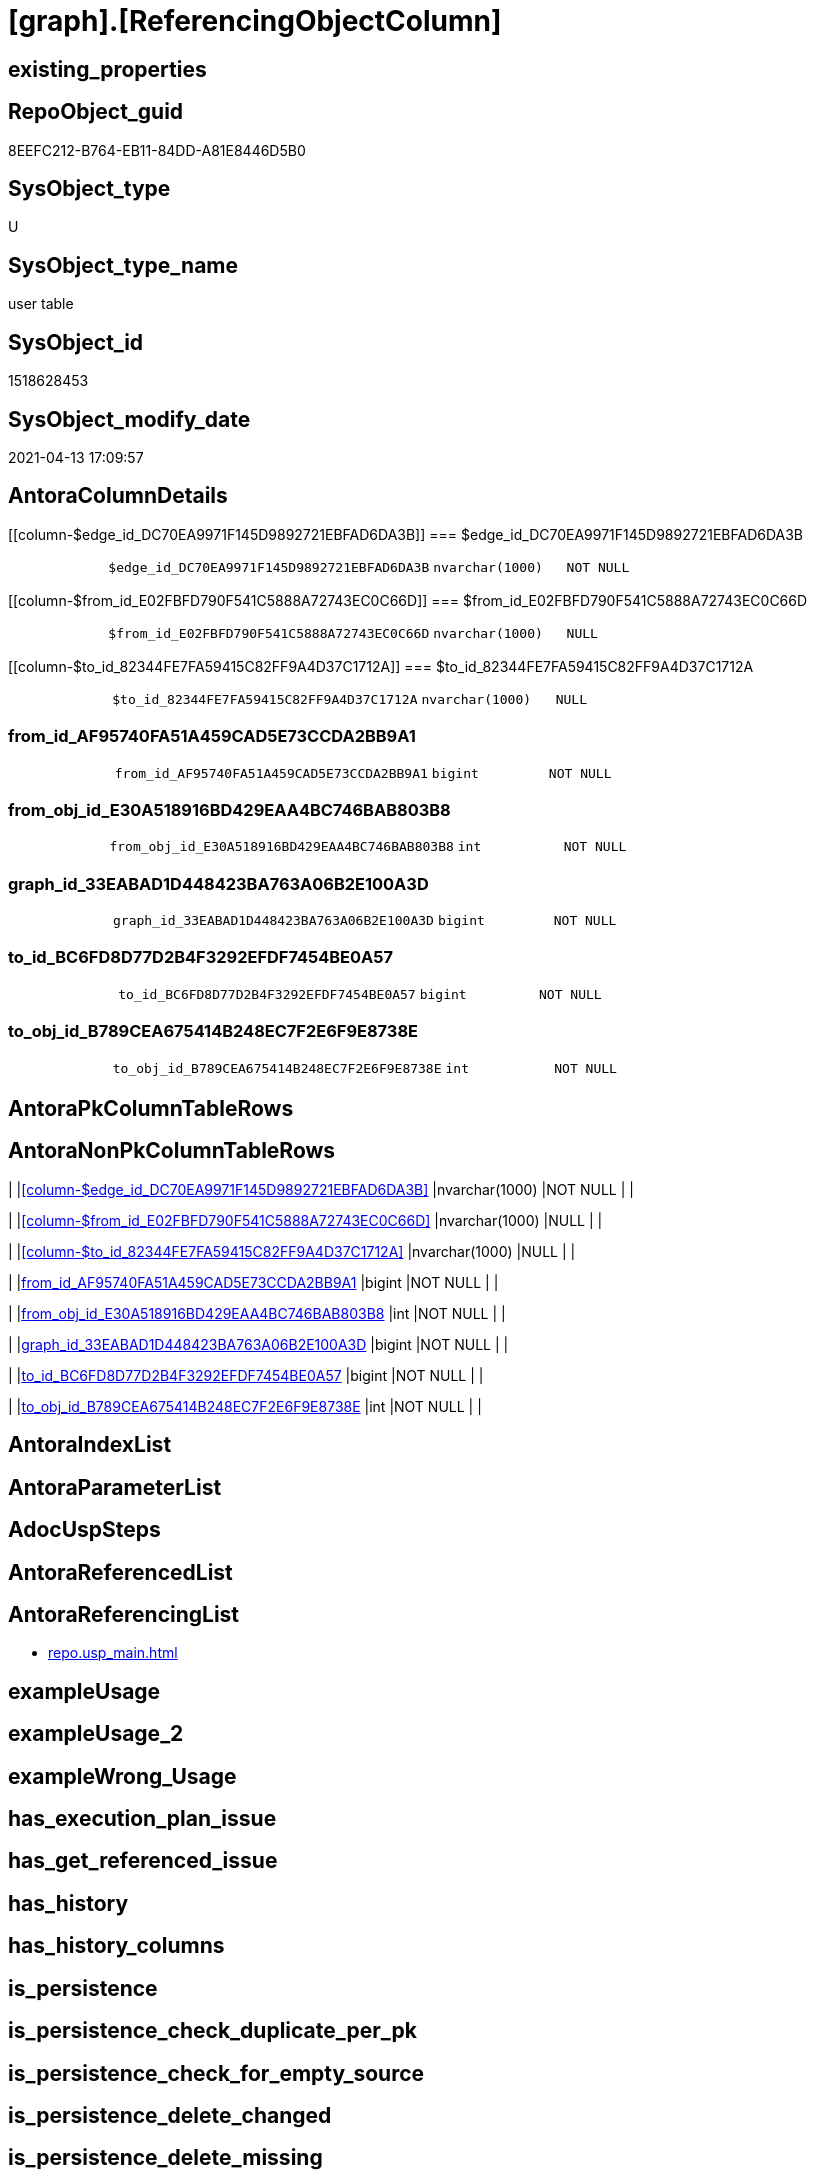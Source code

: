 = [graph].[ReferencingObjectColumn]

== existing_properties

// tag::existing_properties[]
:ExistsProperty--antorareferencinglist:
:ExistsProperty--FK:
:ExistsProperty--Columns:
// end::existing_properties[]

== RepoObject_guid

// tag::RepoObject_guid[]
8EEFC212-B764-EB11-84DD-A81E8446D5B0
// end::RepoObject_guid[]

== SysObject_type

// tag::SysObject_type[]
U 
// end::SysObject_type[]

== SysObject_type_name

// tag::SysObject_type_name[]
user table
// end::SysObject_type_name[]

== SysObject_id

// tag::SysObject_id[]
1518628453
// end::SysObject_id[]

== SysObject_modify_date

// tag::SysObject_modify_date[]
2021-04-13 17:09:57
// end::SysObject_modify_date[]

== AntoraColumnDetails

// tag::AntoraColumnDetails[]
[[column-$edge_id_DC70EA9971F145D9892721EBFAD6DA3B]]
=== $edge_id_DC70EA9971F145D9892721EBFAD6DA3B

[cols="d,m,m,m,m,d"]
|===
|
|$edge_id_DC70EA9971F145D9892721EBFAD6DA3B
|nvarchar(1000)
|NOT NULL
|
|
|===


[[column-$from_id_E02FBFD790F541C5888A72743EC0C66D]]
=== $from_id_E02FBFD790F541C5888A72743EC0C66D

[cols="d,m,m,m,m,d"]
|===
|
|$from_id_E02FBFD790F541C5888A72743EC0C66D
|nvarchar(1000)
|NULL
|
|
|===


[[column-$to_id_82344FE7FA59415C82FF9A4D37C1712A]]
=== $to_id_82344FE7FA59415C82FF9A4D37C1712A

[cols="d,m,m,m,m,d"]
|===
|
|$to_id_82344FE7FA59415C82FF9A4D37C1712A
|nvarchar(1000)
|NULL
|
|
|===


[[column-from_id_AF95740FA51A459CAD5E73CCDA2BB9A1]]
=== from_id_AF95740FA51A459CAD5E73CCDA2BB9A1

[cols="d,m,m,m,m,d"]
|===
|
|from_id_AF95740FA51A459CAD5E73CCDA2BB9A1
|bigint
|NOT NULL
|
|
|===


[[column-from_obj_id_E30A518916BD429EAA4BC746BAB803B8]]
=== from_obj_id_E30A518916BD429EAA4BC746BAB803B8

[cols="d,m,m,m,m,d"]
|===
|
|from_obj_id_E30A518916BD429EAA4BC746BAB803B8
|int
|NOT NULL
|
|
|===


[[column-graph_id_33EABAD1D448423BA763A06B2E100A3D]]
=== graph_id_33EABAD1D448423BA763A06B2E100A3D

[cols="d,m,m,m,m,d"]
|===
|
|graph_id_33EABAD1D448423BA763A06B2E100A3D
|bigint
|NOT NULL
|
|
|===


[[column-to_id_BC6FD8D77D2B4F3292EFDF7454BE0A57]]
=== to_id_BC6FD8D77D2B4F3292EFDF7454BE0A57

[cols="d,m,m,m,m,d"]
|===
|
|to_id_BC6FD8D77D2B4F3292EFDF7454BE0A57
|bigint
|NOT NULL
|
|
|===


[[column-to_obj_id_B789CEA675414B248EC7F2E6F9E8738E]]
=== to_obj_id_B789CEA675414B248EC7F2E6F9E8738E

[cols="d,m,m,m,m,d"]
|===
|
|to_obj_id_B789CEA675414B248EC7F2E6F9E8738E
|int
|NOT NULL
|
|
|===


// end::AntoraColumnDetails[]

== AntoraPkColumnTableRows

// tag::AntoraPkColumnTableRows[]








// end::AntoraPkColumnTableRows[]

== AntoraNonPkColumnTableRows

// tag::AntoraNonPkColumnTableRows[]
|
|<<column-$edge_id_DC70EA9971F145D9892721EBFAD6DA3B>>
|nvarchar(1000)
|NOT NULL
|
|

|
|<<column-$from_id_E02FBFD790F541C5888A72743EC0C66D>>
|nvarchar(1000)
|NULL
|
|

|
|<<column-$to_id_82344FE7FA59415C82FF9A4D37C1712A>>
|nvarchar(1000)
|NULL
|
|

|
|<<column-from_id_AF95740FA51A459CAD5E73CCDA2BB9A1>>
|bigint
|NOT NULL
|
|

|
|<<column-from_obj_id_E30A518916BD429EAA4BC746BAB803B8>>
|int
|NOT NULL
|
|

|
|<<column-graph_id_33EABAD1D448423BA763A06B2E100A3D>>
|bigint
|NOT NULL
|
|

|
|<<column-to_id_BC6FD8D77D2B4F3292EFDF7454BE0A57>>
|bigint
|NOT NULL
|
|

|
|<<column-to_obj_id_B789CEA675414B248EC7F2E6F9E8738E>>
|int
|NOT NULL
|
|

// end::AntoraNonPkColumnTableRows[]

== AntoraIndexList

// tag::AntoraIndexList[]

// end::AntoraIndexList[]

== AntoraParameterList

// tag::AntoraParameterList[]

// end::AntoraParameterList[]

== AdocUspSteps

// tag::adocuspsteps[]

// end::adocuspsteps[]


== AntoraReferencedList

// tag::antorareferencedlist[]

// end::antorareferencedlist[]


== AntoraReferencingList

// tag::antorareferencinglist[]
* xref:repo.usp_main.adoc[]
// end::antorareferencinglist[]


== exampleUsage

// tag::exampleusage[]

// end::exampleusage[]


== exampleUsage_2

// tag::exampleusage_2[]

// end::exampleusage_2[]


== exampleWrong_Usage

// tag::examplewrong_usage[]

// end::examplewrong_usage[]


== has_execution_plan_issue

// tag::has_execution_plan_issue[]

// end::has_execution_plan_issue[]


== has_get_referenced_issue

// tag::has_get_referenced_issue[]

// end::has_get_referenced_issue[]


== has_history

// tag::has_history[]

// end::has_history[]


== has_history_columns

// tag::has_history_columns[]

// end::has_history_columns[]


== is_persistence

// tag::is_persistence[]

// end::is_persistence[]


== is_persistence_check_duplicate_per_pk

// tag::is_persistence_check_duplicate_per_pk[]

// end::is_persistence_check_duplicate_per_pk[]


== is_persistence_check_for_empty_source

// tag::is_persistence_check_for_empty_source[]

// end::is_persistence_check_for_empty_source[]


== is_persistence_delete_changed

// tag::is_persistence_delete_changed[]

// end::is_persistence_delete_changed[]


== is_persistence_delete_missing

// tag::is_persistence_delete_missing[]

// end::is_persistence_delete_missing[]


== is_persistence_insert

// tag::is_persistence_insert[]

// end::is_persistence_insert[]


== is_persistence_truncate

// tag::is_persistence_truncate[]

// end::is_persistence_truncate[]


== is_persistence_update_changed

// tag::is_persistence_update_changed[]

// end::is_persistence_update_changed[]


== is_repo_managed

// tag::is_repo_managed[]

// end::is_repo_managed[]


== microsoft_database_tools_support

// tag::microsoft_database_tools_support[]

// end::microsoft_database_tools_support[]


== MS_Description

// tag::ms_description[]

// end::ms_description[]


== persistence_source_RepoObject_fullname

// tag::persistence_source_repoobject_fullname[]

// end::persistence_source_repoobject_fullname[]


== persistence_source_RepoObject_fullname2

// tag::persistence_source_repoobject_fullname2[]

// end::persistence_source_repoobject_fullname2[]


== persistence_source_RepoObject_guid

// tag::persistence_source_repoobject_guid[]

// end::persistence_source_repoobject_guid[]


== persistence_source_RepoObject_xref

// tag::persistence_source_repoobject_xref[]

// end::persistence_source_repoobject_xref[]


== pk_index_guid

// tag::pk_index_guid[]

// end::pk_index_guid[]


== pk_IndexPatternColumnDatatype

// tag::pk_indexpatterncolumndatatype[]

// end::pk_indexpatterncolumndatatype[]


== pk_IndexPatternColumnName

// tag::pk_indexpatterncolumnname[]

// end::pk_indexpatterncolumnname[]


== pk_IndexSemanticGroup

// tag::pk_indexsemanticgroup[]

// end::pk_indexsemanticgroup[]


== ReferencedObjectList

// tag::referencedobjectlist[]

// end::referencedobjectlist[]


== usp_persistence_RepoObject_guid

// tag::usp_persistence_repoobject_guid[]

// end::usp_persistence_repoobject_guid[]


== UspParameters

// tag::uspparameters[]

// end::uspparameters[]


== sql_modules_definition

// tag::sql_modules_definition[]
[source,sql]
----

----
// end::sql_modules_definition[]


